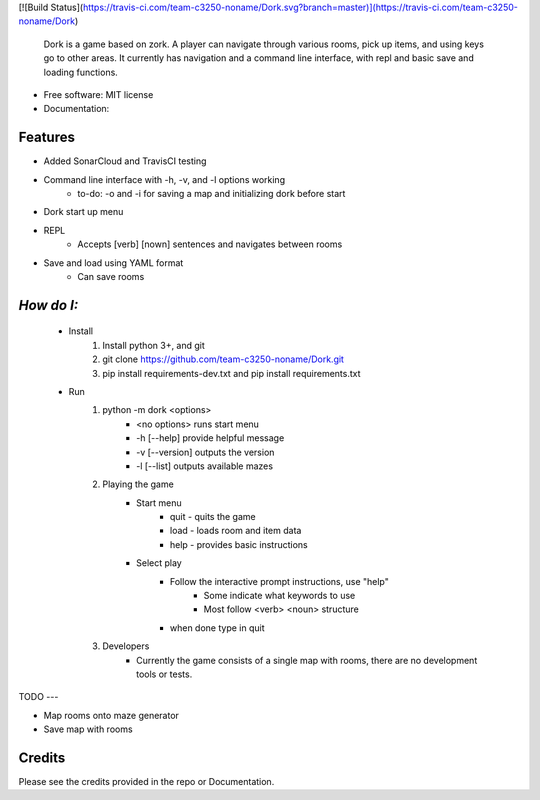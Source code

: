 [![Build Status](https://travis-ci.com/team-c3250-noname/Dork.svg?branch=master)](https://travis-ci.com/team-c3250-noname/Dork)


    Dork is a game based on zork. A player can navigate through various rooms,
    pick up items, and using keys go to other areas. It currently has navigation
    and a command line interface, with repl and basic save and loading functions.


* Free software: MIT license
* Documentation:


Features
--------

* Added SonarCloud and TravisCI testing
* Command line interface with -h, -v, and -l options working
    * to-do: -o and -i for saving a map and initializing dork before start
* Dork start up menu
* REPL
    * Accepts [verb] [nown] sentences and navigates between rooms
* Save and load using YAML format
    * Can save rooms

*How do I:*
--------
    * Install
        1. Install python 3+, and git
        2. git clone https://github.com/team-c3250-noname/Dork.git
        3. pip install requirements-dev.txt and pip install requirements.txt
    * Run 
        1. python -m dork <options>
            * <no options> runs start menu
            * -h [--help] provide helpful message
            * -v [--version] outputs the version
            * -l [--list] outputs available mazes
        2. Playing the game
            * Start menu
                * quit - quits the game
                * load - loads room and item data
                * help - provides basic instructions
            * Select play
                * Follow the interactive prompt instructions, use "help"
                    * Some indicate what keywords to use
                    * Most follow <verb> <noun> structure
                * when done type in quit
        3. Developers
            * Currently the game consists of a single map with rooms, there are no development tools or tests.
        

TODO
---

* Map rooms onto maze generator
* Save map with rooms

Credits
-------

Please see the credits provided in the repo or Documentation.
